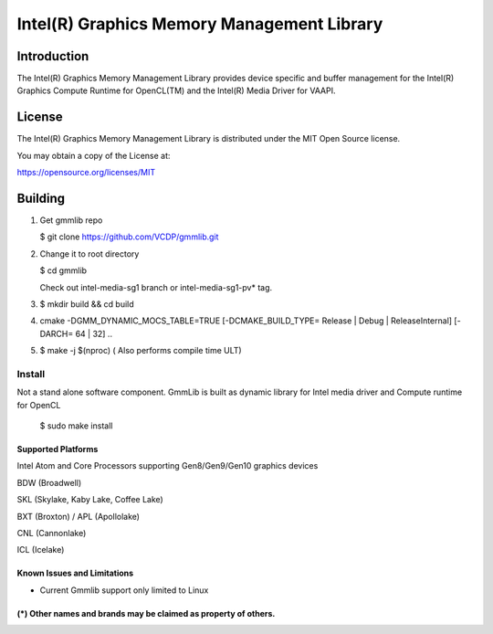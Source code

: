 
Intel(R) Graphics Memory Management Library
*******************************************

Introduction
=============

The Intel(R) Graphics Memory Management Library provides device specific and buffer
management for the Intel(R) Graphics Compute Runtime for OpenCL(TM) and the
Intel(R) Media Driver for VAAPI.

License
========

The Intel(R) Graphics Memory Management Library is distributed under the MIT
Open Source license.

You may obtain a copy of the License at:

https://opensource.org/licenses/MIT

Building
========

1) Get gmmlib repo

   $ git clone https://github.com/VCDP/gmmlib.git

2) Change it to root directory

   $ cd gmmlib

   Check out intel-media-sg1 branch or intel-media-sg1-pv* tag.

3) $ mkdir build && cd build

4) cmake -DGMM_DYNAMIC_MOCS_TABLE=TRUE [-DCMAKE_BUILD_TYPE= Release | Debug | ReleaseInternal] [-DARCH= 64 | 32]  ..

5) $ make -j $(nproc) ( Also performs compile time ULT)

 
Install
^^^^^^^
Not a stand alone software component.
GmmLib is built as dynamic library for Intel media driver and Compute runtime for OpenCL

  $ sudo make install

Supported Platforms
-------------------
Intel Atom and Core Processors supporting Gen8/Gen9/Gen10 graphics devices

BDW (Broadwell)

SKL (Skylake, Kaby Lake, Coffee Lake)

BXT (Broxton) / APL (Apollolake)

CNL (Cannonlake)

ICL (Icelake)


Known Issues and Limitations
----------------------------
- Current Gmmlib support only limited to Linux

(*) Other names and brands may be claimed as property of others.
---------------------------------------------------------------
